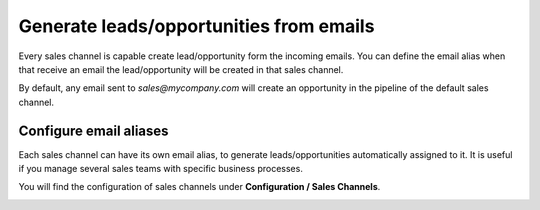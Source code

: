 Generate leads/opportunities from emails
========================================

Every sales channel is capable create lead/opportunity form the incoming
emails. You can define the email alias when that receive an email the
lead/opportunity will be created in that sales channel.

|image0|

By default, any email sent to *sales@mycompany.com* will create an
opportunity in the pipeline of the default sales channel.

Configure email aliases
-----------------------

Each sales channel can have its own email alias, to generate
leads/opportunities automatically assigned to it. It is useful if you
manage several sales teams with specific business processes.

You will find the configuration of sales channels under **Configuration
/ Sales Channels**.

|image1|

.. |image0| image:: ./static/generate_from_email/media/image2.png
   :width: 6.5in
   :height: 2.625in
.. |image1| image:: ./static/generate_from_email/media/image4.png
   :width: 6.5in
   :height: 2.23611in
